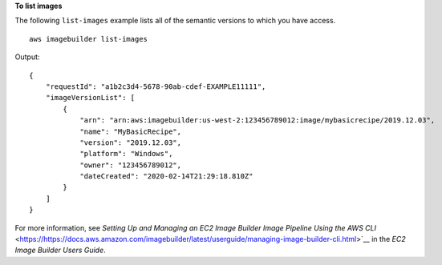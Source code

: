 **To list images**

The following ``list-images`` example lists all of the semantic versions to which you have access. ::

    aws imagebuilder list-images

Output::

    {
        "requestId": "a1b2c3d4-5678-90ab-cdef-EXAMPLE11111",
        "imageVersionList": [
            {
                "arn": "arn:aws:imagebuilder:us-west-2:123456789012:image/mybasicrecipe/2019.12.03",
                "name": "MyBasicRecipe",
                "version": "2019.12.03",
                "platform": "Windows",
                "owner": "123456789012",
                "dateCreated": "2020-02-14T21:29:18.810Z"
            }
        ]
    }

For more information, see `Setting Up and Managing an EC2 Image Builder Image Pipeline Using the AWS CLI` <https://https://docs.aws.amazon.com/imagebuilder/latest/userguide/managing-image-builder-cli.html>`__ in the *EC2 Image Builder Users Guide*.
